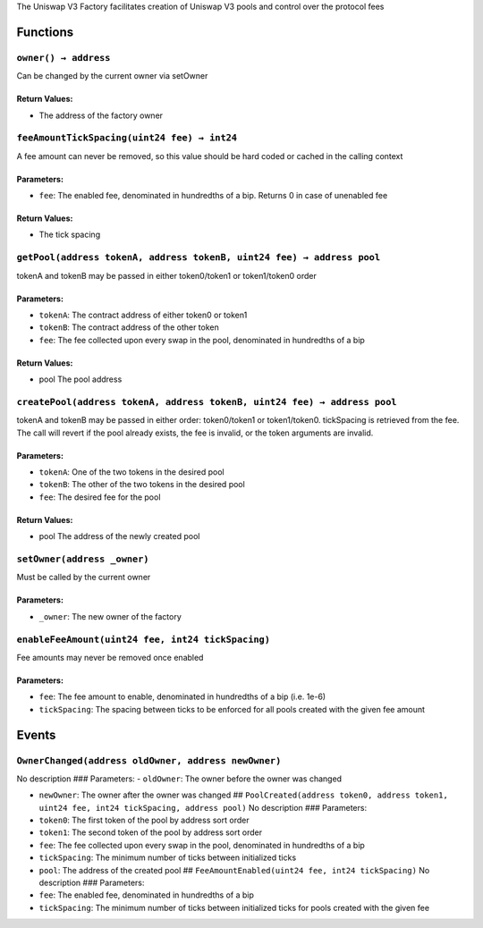 The Uniswap V3 Factory facilitates creation of Uniswap V3 pools and
control over the protocol fees

Functions
=========

``owner() → address``
---------------------

Can be changed by the current owner via setOwner

Return Values:
~~~~~~~~~~~~~~

-  The address of the factory owner

``feeAmountTickSpacing(uint24 fee) → int24``
--------------------------------------------

A fee amount can never be removed, so this value should be hard coded or
cached in the calling context

Parameters:
~~~~~~~~~~~

-  ``fee``: The enabled fee, denominated in hundredths of a bip. Returns
   0 in case of unenabled fee

.. _return-values-1:

Return Values:
~~~~~~~~~~~~~~

-  The tick spacing

``getPool(address tokenA, address tokenB, uint24 fee) → address pool``
----------------------------------------------------------------------

tokenA and tokenB may be passed in either token0/token1 or token1/token0
order

.. _parameters-1:

Parameters:
~~~~~~~~~~~

-  ``tokenA``: The contract address of either token0 or token1

-  ``tokenB``: The contract address of the other token

-  ``fee``: The fee collected upon every swap in the pool, denominated
   in hundredths of a bip

.. _return-values-2:

Return Values:
~~~~~~~~~~~~~~

-  pool The pool address

``createPool(address tokenA, address tokenB, uint24 fee) → address pool``
-------------------------------------------------------------------------

tokenA and tokenB may be passed in either order: token0/token1 or
token1/token0. tickSpacing is retrieved from the fee. The call will
revert if the pool already exists, the fee is invalid, or the token
arguments are invalid.

.. _parameters-2:

Parameters:
~~~~~~~~~~~

-  ``tokenA``: One of the two tokens in the desired pool

-  ``tokenB``: The other of the two tokens in the desired pool

-  ``fee``: The desired fee for the pool

.. _return-values-3:

Return Values:
~~~~~~~~~~~~~~

-  pool The address of the newly created pool

``setOwner(address _owner)``
----------------------------

Must be called by the current owner

.. _parameters-3:

Parameters:
~~~~~~~~~~~

-  ``_owner``: The new owner of the factory

``enableFeeAmount(uint24 fee, int24 tickSpacing)``
--------------------------------------------------

Fee amounts may never be removed once enabled

.. _parameters-4:

Parameters:
~~~~~~~~~~~

-  ``fee``: The fee amount to enable, denominated in hundredths of a bip
   (i.e. 1e-6)

-  ``tickSpacing``: The spacing between ticks to be enforced for all
   pools created with the given fee amount

Events
======

``OwnerChanged(address oldOwner, address newOwner)``
----------------------------------------------------

No description ### Parameters: - ``oldOwner``: The owner before the
owner was changed

-  ``newOwner``: The owner after the owner was changed ##
   ``PoolCreated(address token0, address token1, uint24 fee, int24 tickSpacing, address pool)``
   No description ### Parameters:

-  ``token0``: The first token of the pool by address sort order

-  ``token1``: The second token of the pool by address sort order

-  ``fee``: The fee collected upon every swap in the pool, denominated
   in hundredths of a bip

-  ``tickSpacing``: The minimum number of ticks between initialized
   ticks

-  ``pool``: The address of the created pool ##
   ``FeeAmountEnabled(uint24 fee, int24 tickSpacing)`` No description
   ### Parameters:

-  ``fee``: The enabled fee, denominated in hundredths of a bip

-  ``tickSpacing``: The minimum number of ticks between initialized
   ticks for pools created with the given fee
